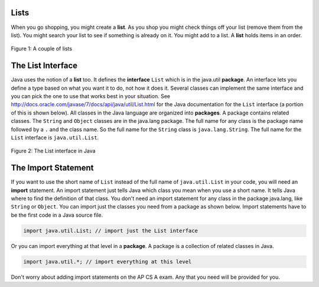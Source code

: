.. qnum::
   :prefix: 8-1-
   :start: 1

Lists
=====

..	index::
	single: list
	pair: list; defintion

When you go shopping, you might create a **list**. As you shop you might check things off your list (remove them from the list).  You might search your list to see if something is already on it. You might add to a list.  A **list** holds items in an order.   

.. figure:: Figures/lists.jpg
    :width: 400px
    :align: center
    :figclass: align-center

    Figure 1: A couple of lists
    
The List Interface
=====================

..	index::
	single: interface
	pair: interface; defintion
    
Java uses the notion of a **list** too.  It defines the **interface** ``List`` which is in the java.util **package**.  An interface lets you define a type based on what you want it to do, not how it does it.  Several classes can implement the same interface and you can pick the one to use that works best in your situation.  See http://docs.oracle.com/javase/7/docs/api/java/util/List.html for the Java documentation for the ``List`` interface (a portion of this is shown below).  All classes in the Java language are organized into **packages**.  A package contains related classes.  The ``String`` and ``Object`` classes are in the java.lang package.  The full name for any class is the package name followed by a ``.`` and the class name. So the full name for the ``String`` class is ``java.lang.String``.  The full name for the ``List`` interface is ``java.util.List``. 

.. figure:: Figures/listInterface.png
    :width: 700px
    :align: center
    :figclass: align-center

    Figure 2: The List interface in Java

The Import Statement
====================

..	index::
	single: import statement
	
If you want to use the short name of ``List`` instead of the full name of ``java.util.List`` in your code, you will need an **import** statement. An import statement just tells Java which class you mean when you use a short name.  It tells Java where to find the definition of that class.  You don't need an import statement for any class in the package java.lang, like ``String`` or ``Object``. You can import just the classes you need from a package as shown below.  Import statements have to be the first code in a Java source file.  

.. code-block:: java 

  import java.util.List; // import just the List interface
  
..	index::
	single: package
	pair: statement; import
  
Or you can import everything at that level in a **package**. A package is a collection of related classes in Java.

.. code-block:: java 

  import java.util.*; // import everything at this level
  
Don't worry about adding import statements on the AP CS A exam.  Any that you need will be provided for you.
  
.. mchoice:: qlib_1
   :answer_a: You can only have one import statement in a source file.
   :answer_b: You must specify the class to import.
   :answer_c: Import statements must be before other code in a Java source file.  
   :answer_d: You must import java.lang.String to use the short name of String.
   :correct: c
   :feedback_a: You can have an many import statements as you need.
   :feedback_b: You can use * to import all classes at the specified level.
   :feedback_c: Import statements have to be the first Java statements in a source file.  
   :feedback_d: You do not have to import any classes that are in the java.lang package.
   
   Which of the following is true about import statements?


    
